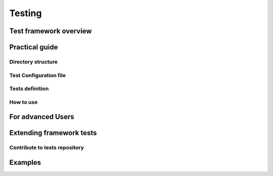 Testing
=======


Test framework overview
-----------------------

Practical guide
---------------

Directory structure
*******************

Test Configuration file
***********************

Tests definition
****************

How to use
**********


For advanced Users
------------------


Extending framework tests
-------------------------

Contribute to tests repository
******************************


Examples
--------

